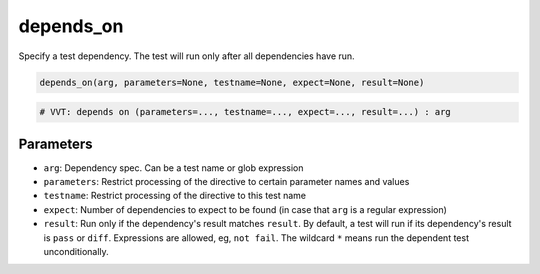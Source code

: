 .. _directive-depends-on:

depends_on
==========

Specify a test dependency.  The test will run only after all dependencies have run.

.. code-block:: python

   depends_on(arg, parameters=None, testname=None, expect=None, result=None)

.. code-block:: python

   # VVT: depends on (parameters=..., testname=..., expect=..., result=...) : arg

Parameters
----------

* ``arg``: Dependency spec.  Can be a test name or glob expression
* ``parameters``: Restrict processing of the directive to certain parameter names and values
* ``testname``: Restrict processing of the directive to this test name
* ``expect``: Number of dependencies to expect to be found (in case that ``arg`` is a regular expression)
* ``result``: Run only if the dependency's result matches ``result``.  By default, a test will run if its dependency's result is ``pass`` or ``diff``.  Expressions are allowed, eg, ``not fail``.  The wildcard ``*`` means run the dependent test unconditionally.
